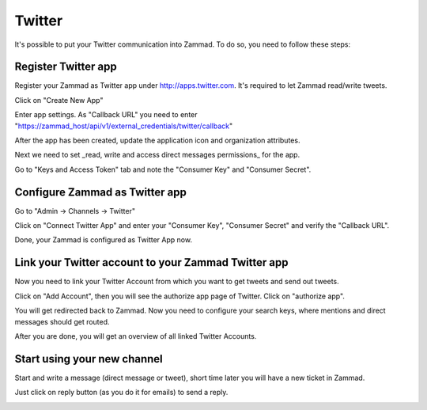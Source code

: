 Twitter
*******

It's possible to put your Twitter communication into Zammad. To do so, you need to follow these steps:

Register Twitter app
====================

Register your Zammad as Twitter app under http://apps.twitter.com. It's required to let Zammad read/write tweets.

.. image:: images/apps.twitter.com_start.png
   :alt: inital page

Click on "Create New App"

.. image:: images/apps.twitter.com_new_app_screen.png
   :alt: new app page

Enter app settings. As "Callback URL" you need to enter "https://zammad_host/api/v1/external_credentials/twitter/callback"

.. image:: images/apps.twitter.com_created_app_screen.png
   :alt: new app is created

After the app has been created, update the application icon and organization attributes.

.. image:: images/apps.twitter.com_set_permissions.png
   :alt: set permissions to receive & send direct messages

Next we need to set _read, write and access direct messages permissions_ for the app.

.. image:: images/apps.twitter.com_get_credentials.png
   :alt: click on Keys & Access Token, note them

Go to "Keys and Access Token" tab and note the "Consumer Key" and "Consumer Secret".


Configure Zammad as Twitter app
===============================

Go to "Admin -> Channels -> Twitter"

.. image:: images/zammad_connect_twitter_app1.png
   :alt: Admin -> Channels -> Twitter

Click on "Connect Twitter App" and enter your "Consumer Key", "Consumer Secret" and verify the "Callback URL".

.. image:: images/zammad_connect_twitter_app2.png
   :alt: Connect Twitter App, click "Submit"

Done, your Zammad is configured as Twitter App now.


Link your Twitter account to your Zammad Twitter app
====================================================

Now you need to link your Twitter Account from which you want to get tweets and send out tweets.

Click on "Add Account", then you will see the authorize app page of Twitter. Click on "authorize app".

.. image:: images/zammad_link_twitter_account.png
   :alt: Click on "Add Account"

.. image:: images/twitter.com_authorize_app.png
   :alt: Twitter authorize app page will appear

You will get redirected back to Zammad. Now you need to configure your search keys, where mentions and direct messages should get routed.

.. image:: images/zammad_linked_twitter_account.png
   :alt: Back in Zammad - settings

After you are done, you will get an overview of all linked Twitter Accounts.

.. image:: images/zammad_linked_twitter_account_done.png
   :alt: Back in Zammad - settings

Start using your new channel
============================

Start and write a message (direct message or tweet), short time later you will have a new ticket in Zammad.

.. image:: images/zammad_first_tweet_as_ticket.png
   :alt: A new Ticket - the tweet - just reply

Just click on reply button (as you do it for emails) to send a reply.

.. image:: images/zammad_first_tweet_as_ticket_reply.png
   :alt: Ticket after reply sent out


